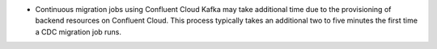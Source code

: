 - Continuous migration jobs using Confluent Cloud Kafka may take additional 
  time due to the provisioning of backend resources on Confluent Cloud.
  This process typically takes an additional two to five 
  minutes the first time a CDC migration job runs.